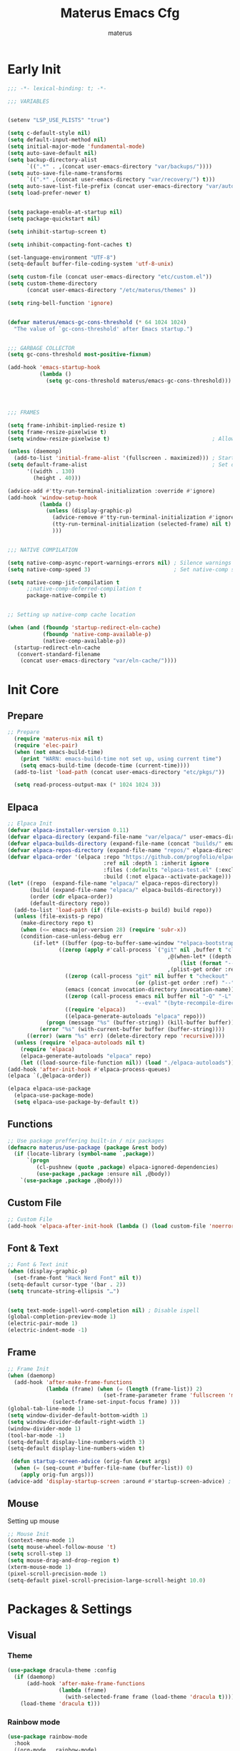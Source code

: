 #+TITLE: Materus Emacs Cfg
#+AUTHOR: materus
#+DESCRIPTION: materus emacs configuration
#+STARTUP: overview
#+PROPERTY: header-args :tangle no :noweb yes
#+OPTIONS: \n:t
#+auto_tangle: t
* Table of Contents    :noexport:TOC_3:
- [[#early-init][Early Init]]
- [[#init-core][Init Core]]
  - [[#prepare][Prepare]]
  - [[#elpaca][Elpaca]]
  - [[#functions][Functions]]
  - [[#custom-file][Custom File]]
  - [[#font--text][Font & Text]]
  - [[#frame][Frame]]
  - [[#mouse][Mouse]]
- [[#packages--settings][Packages & Settings]]
  - [[#visual][Visual]]
    - [[#theme][Theme]]
    - [[#rainbow-mode][Rainbow mode]]
    - [[#delimiters][Delimiters]]
    - [[#modeline][Modeline]]
    - [[#dashboard][Dashboard]]
    - [[#highlight-indent-guides][Highlight Indent Guides]]
  - [[#terminal][Terminal]]
    - [[#eat][Eat]]
    - [[#vterm][Vterm]]
  - [[#navigation-and-completion][Navigation and Completion]]
    - [[#helm][HELM]]
    - [[#comapny][Comapny]]
    - [[#dirvish][Dirvish]]
    - [[#treemacs][Treemacs]]
  - [[#programming][Programming]]
    - [[#general][General]]
    - [[#snippets][Snippets]]
    - [[#cc][C/C++]]
    - [[#java][Java]]
    - [[#python][Python]]
    - [[#nix][Nix]]
    - [[#lisp--scheme][Lisp / Scheme]]
    - [[#shell][Shell]]
  - [[#version-control][Version Control]]
    - [[#diff-highlight][Diff Highlight]]
    - [[#magit][Magit]]
    - [[#git-timemachine][Git Timemachine]]
  - [[#notes--organization][Notes & Organization]]
    - [[#org-mode][Org Mode]]
  - [[#other--misc][Other & Misc]]
    - [[#undo-tree][Undo-tree]]
    - [[#which-key][which-key]]
    - [[#projectile][projectile]]
    - [[#perspective][Perspective]]
    - [[#elcord][Elcord]]
    - [[#drag-stuff][drag-stuff]]
    - [[#popper][popper]]
    - [[#visual-fill-column][visual-fill-column]]
    - [[#so-long][so-long]]
    - [[#vlf][vlf]]
    - [[#crux][crux]]
    - [[#no-littering][No Littering]]
  - [[#libraries][Libraries]]
    - [[#nerd-icons][Nerd Icons]]
    - [[#svg-lib][SVG Lib]]
    - [[#transient][Transient]]
- [[#keybindings][Keybindings]]
- [[#final-code][Final Code]]
- [[#links][Links]]
- [[#archive][Archive]]
  - [[#minibuffer-orderless-vertico-marginalia-consult][minibuffer (orderless, vertico, marginalia, consult)]]
  - [[#code-completion-cape-corfu][Code completion (Cape, corfu)]]

* Early Init
#+begin_src emacs-lisp :tangle (expand-file-name "early-init.el" user-emacs-directory) :noweb-ref early-init
  ;;; -*- lexical-binding: t; -*-
    
  ;;; VARIABLES


  (setenv "LSP_USE_PLISTS" "true")                                                          ; Make lsp-mode use plists

  (setq c-default-style nil)                                                                ; Clear default styles for languages, will set them up later
  (setq default-input-method nil)                                                           ; Disable default input method, I'm not using them anyway so far
  (setq initial-major-mode 'fundamental-mode)                                               ; Use fundamental mode in scratch buffer, speed up loading, not really important when emacs used as daemon
  (setq auto-save-default nil)                                                              ; TODO: configure auto saves, disable for now
  (setq backup-directory-alist
        `((".*" . ,(concat user-emacs-directory "var/backups/"))))                          ; Set backup location
  (setq auto-save-file-name-transforms
        `((".*" ,(concat user-emacs-directory "var/recovery/") t)))                         ; Set auto-save location  
  (setq auto-save-list-file-prefix (concat user-emacs-directory "var/auto-save/sessions/")) ; Set auto-save-list location
  (setq load-prefer-newer t)                                                                ; Prefer newer files to load


  (setq package-enable-at-startup nil)                                                       
  (setq package-quickstart nil)                                                             ; Disable package quickstart

  (setq inhibit-startup-screen t)
  
  (setq inhibit-compacting-font-caches t)                                                   ; Don't compact fonts

  (set-language-environment "UTF-8")                                                        ; Use UTF-8
  (setq-default buffer-file-coding-system 'utf-8-unix)

  (setq custom-file (concat user-emacs-directory "etc/custom.el"))                          ; Set custom file location, don't want clutter in main directory
  (setq custom-theme-directory
        (concat user-emacs-directory "/etc/materus/themes" ))                               ; Set custom themes location

  (setq ring-bell-function 'ignore)                                                         ; Disable bell


  (defvar materus/emacs-gc-cons-threshold (* 64 1024 1024)
    "The value of `gc-cons-threshold' after Emacs startup.")                                ; Define after init garbage collector threshold


  ;;; GARBAGE COLLECTOR 
  (setq gc-cons-threshold most-positive-fixnum)                                             ; Set `gc-cons-threshold' so it won't collectect during initialization 

  (add-hook 'emacs-startup-hook
            (lambda ()
              (setq gc-cons-threshold materus/emacs-gc-cons-threshold)))                    ; Set `gc-cons-threshold' to desired value after startup




  ;;; FRAMES

  (setq frame-inhibit-implied-resize t)
  (setq frame-resize-pixelwise t)
  (setq window-resize-pixelwise t)                                ; Allow pixelwise resizing of window and frame

  (unless (daemonp)
    (add-to-list 'initial-frame-alist '(fullscreen . maximized))) ; Start first frame maximized if not running as daemon, daemon frame are set up later in config
  (setq default-frame-alist                                       ; Set default size for frames
        '((width . 130)   
          (height . 40)))                 

  (advice-add #'tty-run-terminal-initialization :override #'ignore)
  (add-hook 'window-setup-hook
            (lambda ()
              (unless (display-graphic-p)
                (advice-remove #'tty-run-terminal-initialization #'ignore) 
                (tty-run-terminal-initialization (selected-frame) nil t)
                )))


  ;;; NATIVE COMPILATION

  (setq native-comp-async-report-warnings-errors nil) ; Silence warnings
  (setq native-comp-speed 3)                          ; Set native-comp speed

  (setq native-comp-jit-compilation t
        ;;native-comp-deferred-compilation t 
        package-native-compile t)


  ;; Setting up native-comp cache location

  (when (and (fboundp 'startup-redirect-eln-cache)
             (fboundp 'native-comp-available-p)
             (native-comp-available-p))
    (startup-redirect-eln-cache
     (convert-standard-filename
      (concat user-emacs-directory "var/eln-cache/"))))
#+end_src

* Init Core
:PROPERTIES:
:header-args: :tangle no 
:END:
** Prepare
#+begin_src emacs-lisp :noweb-ref init
;; Prepare
  (require 'materus-nix nil t)
  (require 'elec-pair)
  (when (not emacs-build-time)
    (print "WARN: emacs-build-time not set up, using current time")
    (setq emacs-build-time (decode-time (current-time))))
  (add-to-list 'load-path (concat user-emacs-directory "etc/pkgs/"))                ; Extra load path for packages

  (setq read-process-output-max (* 1024 1024 3))

#+END_src
** Elpaca
#+begin_src emacs-lisp :noweb-ref init-elpaca
  ;; Elpaca Init
  (defvar elpaca-installer-version 0.11)
  (defvar elpaca-directory (expand-file-name "var/elpaca/" user-emacs-directory))
  (defvar elpaca-builds-directory (expand-file-name (concat "builds/" emacs-version "/") elpaca-directory))
  (defvar elpaca-repos-directory (expand-file-name "repos/" elpaca-directory))
  (defvar elpaca-order '(elpaca :repo "https://github.com/progfolio/elpaca.git"
                                :ref nil :depth 1 :inherit ignore
                                :files (:defaults "elpaca-test.el" (:exclude "extensions"))
                                :build (:not elpaca--activate-package)))
  (let* ((repo  (expand-file-name "elpaca/" elpaca-repos-directory))
         (build (expand-file-name "elpaca/" elpaca-builds-directory))
         (order (cdr elpaca-order))
         (default-directory repo))
    (add-to-list 'load-path (if (file-exists-p build) build repo))
    (unless (file-exists-p repo)
      (make-directory repo t)
      (when (<= emacs-major-version 28) (require 'subr-x))
      (condition-case-unless-debug err
          (if-let* ((buffer (pop-to-buffer-same-window "*elpaca-bootstrap*"))
      		      ((zerop (apply #'call-process `("git" nil ,buffer t "clone"
                                                    ,@(when-let* ((depth (plist-get order :depth)))
                                                        (list (format "--depth=%d" depth) "--no-single-branch"))
                                                    ,(plist-get order :repo) ,repo))))
                    ((zerop (call-process "git" nil buffer t "checkout"
                                          (or (plist-get order :ref) "--"))))
                    (emacs (concat invocation-directory invocation-name))
                    ((zerop (call-process emacs nil buffer nil "-Q" "-L" "." "--batch"
                                          "--eval" "(byte-recompile-directory \".\" 0 'force)")))
                    ((require 'elpaca))
                    ((elpaca-generate-autoloads "elpaca" repo)))
              (progn (message "%s" (buffer-string)) (kill-buffer buffer))
            (error "%s" (with-current-buffer buffer (buffer-string))))
        ((error) (warn "%s" err) (delete-directory repo 'recursive))))
    (unless (require 'elpaca-autoloads nil t)
      (require 'elpaca)
      (elpaca-generate-autoloads "elpaca" repo)
      (let ((load-source-file-function nil)) (load "./elpaca-autoloads"))))
  (add-hook 'after-init-hook #'elpaca-process-queues)
  (elpaca `(,@elpaca-order))

  (elpaca elpaca-use-package
    (elpaca-use-package-mode)
    (setq elpaca-use-package-by-default t))

#+END_src
** Functions
#+begin_src emacs-lisp :noweb-ref init-functions
  ;; Use package preffering built-in / nix packages
  (defmacro materus/use-package (package &rest body)
    (if (locate-library (symbol-name `,package))
        `(progn
           (cl-pushnew (quote ,package) elpaca-ignored-dependencies)
           (use-package ,package :ensure nil ,@body))
      `(use-package ,package ,@body)))

#+END_src

** Custom File
#+begin_src emacs-lisp :noweb-ref init-custom-file
  ;; Custom File
  (add-hook 'elpaca-after-init-hook (lambda () (load custom-file 'noerror)))
#+end_src

** Font & Text
#+begin_src emacs-lisp :noweb-ref init-extra
  ;; Font & Text init
  (when (display-graphic-p)
    (set-frame-font "Hack Nerd Font" nil t))
  (setq-default cursor-type '(bar . 2))
  (setq truncate-string-ellipsis "…")


  (setq text-mode-ispell-word-completion nil) ; Disable ispell
  (global-completion-preview-mode 1)
  (electric-pair-mode 1)
  (electric-indent-mode -1)
#+end_src

** Frame
#+begin_src emacs-lisp :noweb-ref init-extra
  ;; Frame Init
  (when (daemonp)
    (add-hook 'after-make-frame-functions 
              (lambda (frame) (when (= (length (frame-list)) 2)
                                (set-frame-parameter frame 'fullscreen 'maximized)) 
                (select-frame-set-input-focus frame) )))
  (global-tab-line-mode 1)
  (setq window-divider-default-bottom-width 1)
  (setq window-divider-default-right-width 1)
  (window-divider-mode 1)
  (tool-bar-mode -1)
  (setq-default display-line-numbers-width 3)
  (setq-default display-line-numbers-widen t)

   (defun startup-screen-advice (orig-fun &rest args)
    (when (= (seq-count #'buffer-file-name (buffer-list)) 0)
      (apply orig-fun args)))
  (advice-add 'display-startup-screen :around #'startup-screen-advice) ; Hide startup screen if started with file
#+end_src
** Mouse
Setting up mouse
#+begin_src emacs-lisp :noweb-ref init-extra
  ;; Mouse Init
  (context-menu-mode 1)
  (setq mouse-wheel-follow-mouse 't)
  (setq scroll-step 1)
  (setq mouse-drag-and-drop-region t)
  (xterm-mouse-mode 1)
  (pixel-scroll-precision-mode 1)
  (setq-default pixel-scroll-precision-large-scroll-height 10.0)
#+end_src
* Packages & Settings
:PROPERTIES:
:header-args: :tangle no  :noweb-ref packages
:END:
** Visual
*** Theme
#+begin_src emacs-lisp
  (use-package dracula-theme :config
    (if (daemonp)
        (add-hook 'after-make-frame-functions
                  (lambda (frame)
                    (with-selected-frame frame (load-theme 'dracula t))))
      (load-theme 'dracula t)))

#+end_src
*** Rainbow mode
#+begin_src emacs-lisp
  (use-package rainbow-mode
    :hook
    ((org-mode . rainbow-mode)
     (prog-mode . rainbow-mode)))
#+end_src
*** Delimiters
#+begin_src emacs-lisp
  (use-package rainbow-delimiters
    :hook
    (prog-mode . rainbow-delimiters-mode)
    :config
    (set-face-attribute 'rainbow-delimiters-depth-1-face nil :foreground "#FFFFFF")
    (set-face-attribute 'rainbow-delimiters-depth-2-face nil :foreground "#FFFF00")
    (set-face-attribute 'rainbow-delimiters-depth-5-face nil :foreground "#6A5ACD")
    (set-face-attribute 'rainbow-delimiters-unmatched-face nil :foreground "#FF0000"))

#+end_src
*** Modeline
#+begin_src emacs-lisp
  ;; (use-package doom-modeline
  ;;   :init (setq doom-modeline-support-imenu t)
  ;;   :hook (elpaca-after-init . doom-modeline-mode)
  ;;   :config
  ;;   (setq doom-modeline-icon t)
  ;;   (setq doom-modeline-project-detection 'auto)
  ;;   (setq doom-modeline-height 20)
  ;;   (setq doom-modeline-enable-word-count t)
  ;;   (setq doom-modeline-minor-modes t)
  ;;   (setq display-time-24hr-format t)
  ;;   (display-time-mode 1)
  ;;   (column-number-mode 1)
  ;;   (line-number-mode 1))

  (use-package minions
    :hook (elpaca-after-init . minions-mode))
#+end_src
*** Dashboard
#+begin_src emacs-lisp
  (use-package dashboard
    :after (nerd-icons projectile)
    :config
    (setq dashboard-center-content t)
    (setq dashboard-display-icons-p t)
    (setq dashboard-icon-type 'nerd-icons)
    (setq dashboard-projects-backend 'projectile)
    (setq dashboard-items '((recents   . 5)
                            (bookmarks . 5)
                            (projects  . 5)
                            (agenda    . 5)
                            (registers . 5)))
    (when (or (daemonp) (< (length command-line-args) 2))
      (add-hook 'elpaca-after-init-hook #'dashboard-insert-startupify-lists)
      (add-hook 'elpaca-after-init-hook #'dashboard-initialize)
      (dashboard-setup-startup-hook)))
  (when (daemonp)
    (setq initial-buffer-choice (lambda () (get-buffer "*dashboard*")))) ; Show dashboard when emacs is running as daemon)
    #+end_src
#+begin_src emacs-lisp :tangle no :noweb-ref keybindings
  ;; Dashboard
  (define-key dashboard-mode-map (kbd "C-r") #'dashboard-refresh-buffer)
#+end_src
*** Highlight Indent Guides
[[https://github.com/DarthFennec/highlight-indent-guides][highlight-indent-guides]]
#+begin_src emacs-lisp
  (use-package highlight-indent-guides
    :hook ((prog-mode . highlight-indent-guides-mode)))
#+end_src
** Terminal
*** Eat
#+begin_src emacs-lisp
  (use-package eat)

#+end_src
#+begin_src emacs-lisp :tangle no :noweb-ref keybindings
  ;; Eat
  (defvar cua--eat-semi-char-keymap (copy-keymap cua--cua-keys-keymap) "EAT semi-char mode CUA keymap")
  (defvar cua--eat-char-keymap (copy-keymap cua--cua-keys-keymap) "EAT char mode CUA keymap")


  (define-key cua--eat-semi-char-keymap (kbd "C-v") #'eat-yank)
  (define-key cua--eat-char-keymap (kbd "C-S-v") #'eat-yank)
  (define-key cua--eat-semi-char-keymap (kbd "C-c") #'copy-region-as-kill)
  (define-key cua--eat-char-keymap (kbd "C-S-c") #'copy-region-as-kill)
  (define-key eat-mode-map (kbd "C-<right>") #'eat-self-input)
  (define-key eat-mode-map (kbd "C-<left>") #'eat-self-input)


  (defun cua--eat-semi-char-override-keymap ()
    (setq-local cua--keymap-alist (copy-tree cua--keymap-alist))
    (setf (alist-get 'cua--ena-cua-keys-keymap cua--keymap-alist) cua--eat-semi-char-keymap))
  (defun cua--eat-char-override-keymap ()
    (setq-local cua--keymap-alist (copy-tree cua--keymap-alist))
    (setf (alist-get 'cua--ena-cua-keys-keymap cua--keymap-alist) cua--eat-char-keymap))

  (advice-add 'eat-semi-char-mode :after #'cua--eat-semi-char-override-keymap)
  (advice-add 'eat-char-mode :after #'cua--eat-char-override-keymap)
  (add-hook 'eat-char-mode-hook #'cua--eat-char-override-keymap)

#+end_src
*** Vterm
#+begin_src emacs-lisp
(materus/use-package vterm)
#+end_src
** Navigation and Completion
*** HELM
#+begin_src emacs-lisp
  (use-package helm
    :config
    (setq helm-x-icons-provider 'nerd-icons)
    (setq helm-move-to-line-cycle-in-source nil)
    (helm-mode 1)
    )
  (use-package helm-projectile
    :after (helm projectile))
  (use-package helm-ag
    :after (helm))
  (use-package helm-rg
    :after (helm)) 
  (use-package helm-ls-git
    :after (helm))
#+end_src
#+begin_src emacs-lisp :tangle no :noweb-ref keybindings
  ;; Helm
  (global-set-key (kbd "M-x") 'helm-M-x)
  (global-set-key (kbd "C-x r b") #'helm-filtered-bookmarks)
  (global-set-key (kbd "C-x C-f") #'helm-find-files)
  (global-set-key (kbd "C-x b") #'helm-mini)
#+end_src
*** Comapny
#+begin_src emacs-lisp
    (use-package company
      :hook
      ((prog-mode . company-mode)))
    (use-package slime-company
      :if (executable-find "sbcl")
      :after (company slime))

#+end_src
*** Dirvish
#+begin_src emacs-lisp
  (use-package dirvish
    :after (nerd-icons)
   :config
   (setq dired-mouse-drag-files t)
   (dirvish-override-dired-mode 1)
   (setq dirvish-attributes
         '(vc-state
           subtree-state
           nerd-icons
           collapse
           git-msg
           file-time 
           file-size)))

#+end_src
*** Treemacs
#+begin_src emacs-lisp
  (use-package treemacs)
  (use-package treemacs-projectile
    :after (projectile treemacs))
  (use-package treemacs-nerd-icons
    :after (nerd-icons treemacs))
  (use-package treemacs-perspective
    :after (treemacs))
  (use-package treemacs-mouse-interface
    :after (treemacs)
    :ensure nil)
#+end_src
#+begin_src emacs-lisp :tangle no :noweb-ref keybindings
  ;; Treemacs
  (define-key global-map (kbd "C-H-t") 'treemacs)
#+end_src
** Programming
*** General
**** Settings
#+begin_src emacs-lisp :noweb-ref init-extra
  (add-to-list 'c-default-style '(awk-mode . "awk"))
  (add-to-list 'c-default-style '(other . "bsd"))

  (setq-default tab-width 4)
  (setq-default indent-tabs-mode nil)
  (setq-default c-basic-offset 4)
  (setq-default c-indent-level 4)

  (setq-default c-ts-mode-indent-offset 4)
  (setq-default c-ts-mode-indent-style 'bsd)

  (setq-default c-hungry-delete-key t)



  (add-hook 'prog-mode-hook 'display-line-numbers-mode)
  (add-hook 'prog-mode-hook 'electric-indent-local-mode)
#+end_src
**** LSP
#+begin_src emacs-lisp
  (use-package lsp-ui
    :after (lsp-mode))
  (use-package lsp-mode
    ;; :custom
    ;; (lsp-completion-provider :none) ;; we use Corfu!
    :config
    (setq lsp-keep-workspace-alive nil)

    
    (defun lsp-booster--advice-json-parse (old-fn &rest args)
      "Try to parse bytecode instead of json."
      (or
       (when (equal (following-char) ?#)
         (let ((bytecode (read (current-buffer))))
           (when (byte-code-function-p bytecode)
             (funcall bytecode))))
       (apply old-fn args)))
    (advice-add (if (progn (require 'json)
                           (fboundp 'json-parse-buffer))
                    'json-parse-buffer
                  'json-read)
                :around
                #'lsp-booster--advice-json-parse)

    (defun lsp-booster--advice-final-command (old-fn cmd &optional test?)
      "Prepend emacs-lsp-booster command to lsp CMD."
      (let ((orig-result (funcall old-fn cmd test?)))
        (if (and (not test?)                                                             ; for check lsp-server-present?
                 (not (file-remote-p default-directory))                                 ; see lsp-resolve-final-command, it would add extra shell wrapper
                 lsp-use-plists
                 (not (functionp 'json-rpc-connection))                                  ; native json-rpc
                 (executable-find "emacs-lsp-booster"))
            (progn
              (when-let* ((command-from-exec-path (executable-find (car orig-result))))  ; resolve command from exec-path (in case not found in $PATH)
                (setcar orig-result command-from-exec-path))
              (message "Using emacs-lsp-booster for %s!" orig-result)
              (cons "emacs-lsp-booster" orig-result))
          orig-result)))
    (advice-add 'lsp-resolve-final-command :around #'lsp-booster--advice-final-command))
  (use-package lsp-treemacs
    :after (lsp-mode treemacs)
    :config
    (lsp-treemacs-sync-mode 1))


#+end_src
**** Debug
#+begin_src emacs-lisp
  (use-package dap-mode
    :after (lsp-mode)
    :config
    (require 'dap-lldb)
    (require 'dap-gdb-lldb)
    (require 'dap-cpptools)
    (setq dap-gdb-lldb-extension-version "0.27.0")
    (dap-auto-configure-mode 1))

#+end_src
*** Snippets
#+begin_src emacs-lisp 
  (use-package yasnippet
    :config
    (yas-global-mode 1))
#+end_src

*** C/C++
#+begin_src emacs-lisp
  (use-package lsp-clangd
    :ensure nil
    :after (lsp-mode)
    :config
    (setq lsp-clients-clangd-args '("--fallback-style=microsoft"))

    (add-hook 'c-mode-hook 'lsp-deferred)
    (add-hook 'c-mode-hook 'display-line-numbers-mode)
    (add-hook 'c-ts-mode-hook 'lsp-deferred)
    (add-hook 'c-ts-mode-hook 'display-line-numbers-mode)

    (add-hook 'c++-mode-hook 'lsp-deferred)
    (add-hook 'c++-mode-hook 'display-line-numbers-mode)
    (add-hook 'c++-ts-mode-hook 'lsp-deferred)
    (add-hook 'c++-ts-mode-hook 'display-line-numbers-mode)
    ;(when (treesit-language-available-p 'c) (push '(c-mode . c-ts-mode) major-mode-remap-alist))
    ;(when (treesit-language-available-p 'cpp) (push '(c++-mode . c++-ts-mode) major-mode-remap-alist))

    (add-to-list 'c-default-style '(c-mode . "bsd"))
    (add-to-list 'c-default-style '(c++-mode . "bsd"))
    (add-to-list 'c-default-style '(c-ts-mode . "bsd"))
    (add-to-list 'c-default-style '(c++-ts-mode . "bsd")))

#+end_src
*** Java
#+begin_src emacs-lisp
  (use-package lsp-java
    :after (lsp-mode)
    :config
    (setq lsp-java-vmargs '("-XX:+UseParallelGC" "-XX:GCTimeRatio=4" "-XX:AdaptiveSizePolicyWeight=90" "-Dsun.zip.disableMemoryMapping=true" "-Xmx4G" "-Xms512m"))
    ;;(add-hook 'java-mode-hook (lambda ()  (when (getenv "JDTLS_PATH") (setq lsp-java-server-install-dir (getenv "JDTLS_PATH")))))
    (add-hook 'java-mode-hook 'lsp-deferred)
    (add-hook 'java-mode-hook 'display-line-numbers-mode)

    ;;(add-hook 'java-ts-mode-hook (lambda ()  (when (getenv "JDTLS_PATH") (setq lsp-java-server-install-dir (getenv "JDTLS_PATH")))))
    (add-hook 'java-ts-mode-hook 'lsp-deferred)
    (add-hook 'java-ts-mode-hook 'display-line-numbers-mode)

    (when (treesit-language-available-p 'java) (push '(java-mode . java-ts-mode) major-mode-remap-alist))

    (add-to-list 'c-default-style '(java-mode . "java"))
    (add-to-list 'c-default-style '(java-ts-mode . "java")))
#+end_src
*** Python
#+begin_src emacs-lisp
  (use-package lsp-pyright
    :after (lsp-mode)
    :if (executable-find "python")
    :config
    (setq lsp-pyright-langserver-command "pyright")
    (add-hook 'python-mode-hook 'lsp-deferred)
    (add-hook 'python-ts-mode-hook 'lsp-deferred)
    (when (treesit-language-available-p 'python) (push '(python-mode . python-ts-mode) major-mode-remap-alist)))
#+end_src
*** Nix
#+begin_src emacs-lisp
  (use-package nix-mode)
  (use-package nix-ts-mode)
  (use-package lsp-nix
    :after (lsp-mode nix-mode nix-ts-mode)
    :ensure nil
    :config
    (add-to-list 'lsp-disabled-clients '(nix-mode . nix-nil)) 
    (setq lsp-nix-nixd-server-path "nixd")
    (when (executable-find "nixfmt")  
      (setq lsp-nix-nixd-formatting-command [ "nixfmt" ]) )
    

    (unless lsp-nix-nixd-nixos-options-expr
      (setq lsp-nix-nixd-nixos-options-expr (concat "(builtins.getFlake \"/etc/nixos\").nixosConfigurations." (system-name) ".options")))
    (unless lsp-nix-nixd-nixpkgs-expr
      (setq lsp-nix-nixd-nixpkgs-expr (concat "(builtins.getFlake \"/etc/nixos\").nixosConfigurations." (system-name) ".pkgs")))
    (add-hook 'nix-mode-hook 'lsp-deferred)
    (add-hook 'nix-mode-hook 'display-line-numbers-mode)

    (add-hook 'nix-ts-mode-hook 'lsp-deferred)
    (add-hook 'nix-ts-mode-hook 'display-line-numbers-mode)

    (when (treesit-language-available-p 'nix) (push '(nix-mode . nix-ts-mode) major-mode-remap-alist)))
#+end_src
*** Lisp / Scheme
#+begin_src emacs-lisp
(use-package paredit)
#+end_src
**** Emacs Lisp
#+begin_src emacs-lisp

#+end_src
**** Common Lisp
#+begin_src emacs-lisp
  (use-package slime
    :if (executable-find "sbcl")
    :config
    (setq inferior-lisp-program "sbcl")
    (slime-setup '(slime-fancy slime-company)))
#+end_src
*** Shell
**** Bash
[[https://github.com/szermatt/emacs-bash-completion][Bash-completion]]
#+begin_src emacs-lisp
  (use-package bash-completion)
#+end_src

** Version Control
*** Diff Highlight
[[https://github.com/dgutov/diff-hl][diff-hl]]
#+begin_src emacs-lisp
  (use-package diff-hl
    :config
    (setq diff-hl-side 'right)
    (global-diff-hl-mode 1)
    (diff-hl-margin-mode 1)
    (diff-hl-flydiff-mode 1)
    (global-diff-hl-show-hunk-mouse-mode 1))
#+end_src
*** Magit
[[https://magit.vc][Magit]]
#+begin_src emacs-lisp
  
  (use-package magit
    :after (transient))

#+end_src
*** Git Timemachine
#+begin_src emacs-lisp
(use-package git-timemachine
  :defer t)
#+end_src
** Notes & Organization
*** Org Mode
#+begin_src emacs-lisp
    (use-package org
    :mode (("\\.org$" . org-mode))
    :hook
    ((org-mode . org-indent-mode)
     (org-mode . display-line-numbers-mode)
     )
    :config
    (require 'org-mouse)
    (require 'org-tempo)
    (setq org-src-window-setup 'current-window)
    (setq org-latex-pdf-process '("latexmk -xelatex -quiet -shell-escape -f -output-directory=%o %f"))
    (org-babel-do-load-languages
     'org-babel-load-languages
     '((latex . t)
       (emacs-lisp . t)
       (shell . t)
       (css . t)
       (C . t)
       (calc . t)
       (awk . t)
       (sql . t)
       (sqlite . t)))
    (add-hook 'org-mode-hook (lambda ()
                               (setq-local
                                electric-pair-inhibit-predicate
                                `(lambda (c)
                                   (if
                                       (char-equal c ?<) t (,electric-pair-inhibit-predicate c)))))))
#+end_src

#+begin_src emacs-lisp
  (use-package org-modern
    :after (org)
    :hook
    (org-indent-mode . org-modern-mode)
    (org-agenda-finalize . org-modern-agenda)
    :config 
    (setq org-modern-block-name '("▼ " . "▲ ")))
#+end_src

#+begin_src emacs-lisp
  (use-package org-auto-tangle
    :after (org)
    :hook (org-mode . org-auto-tangle-mode)
    )
#+end_src

#+begin_src emacs-lisp
  (use-package toc-org
    :after (org)
    :hook
    ((org-mode . toc-org-mode )
     (markdown-mode . toc-org-mode)))
#+end_src

#+begin_src emacs-lisp
  (use-package org-transclusion
    :after (org))
#+end_src

#+begin_src emacs-lisp
  (use-package org-roam
    :after (org))

#+end_src

** Other & Misc
*** Undo-tree
#+begin_src emacs-lisp
  (use-package undo-tree
    :config
    (global-undo-tree-mode 1)
    (defvar materus/undo-tree-dir (concat user-emacs-directory "var/undo-tree/"))
    (unless (file-exists-p materus/undo-tree-dir)
      (make-directory materus/undo-tree-dir t))
    (setq undo-tree-visualizer-diff t)
    (setq undo-tree-history-directory-alist `(("." . ,materus/undo-tree-dir )))
    (setq undo-tree-visualizer-timestamps t))

#+end_src

*** which-key
#+begin_src emacs-lisp
  (use-package which-key
      :config
      (which-key-mode 1))
#+end_src

*** projectile
#+begin_src emacs-lisp
  (use-package projectile
    :config (projectile-mode 1))
#+end_src
*** Perspective 
#+begin_src emacs-lisp
  (use-package  perspective
    :config
    (setq persp-mode-prefix-key (kbd "C-c M-p"))
    (setq persp-modestring-short t)
    (persp-mode 1)
    )
#+end_src
*** Elcord
#+begin_src emacs-lisp
  (defun materus/elcord-toggle (&optional _frame)
    "Toggle elcord based on visible frames"
    (if (> (length (frame-list)) 1)
        (elcord-mode 1)
      (elcord-mode -1))
    )
  (use-package elcord
    :config
    (unless (daemonp) (elcord-mode 1))
    (add-hook 'after-delete-frame-functions 'materus/elcord-toggle)
    (add-hook 'server-after-make-frame-hook 'materus/elcord-toggle))
#+end_src

*** drag-stuff
#+begin_src emacs-lisp
  (use-package drag-stuff)
#+end_src
*** popper
#+begin_src emacs-lisp
  (use-package popper)
#+end_src

*** visual-fill-column
#+begin_src emacs-lisp
  (use-package visual-fill-column)
#+end_src
*** so-long
#+begin_src emacs-lisp
  (use-package so-long
    :defer t)
#+end_src
*** vlf
#+begin_src emacs-lisp
  (use-package vlf
    :defer t)
#+end_src

*** crux
#+begin_src emacs-lisp
(use-package crux)

#+end_src
*** No Littering
#+begin_src emacs-lisp :noweb-ref package-no-littering
  (use-package no-littering
    :ensure (:wait t)
    :config
    (require 'recentf)
    (setq package-quickstart-file  
          (concat user-emacs-directory "var/quickstart/package-quickstart-" emacs-version ".el" ))
    (add-to-list 'recentf-exclude
                 (recentf-expand-file-name no-littering-var-directory))
    (add-to-list 'recentf-exclude
                 (recentf-expand-file-name no-littering-etc-directory)))

#+END_src
** Libraries
*** Nerd Icons
#+begin_src emacs-lisp
  (use-package nerd-icons)
#+end_src
*** SVG Lib
#+begin_src emacs-lisp
  (use-package svg-lib)  
#+end_src
*** Transient
#+begin_src emacs-lisp
  (use-package transient)
#+end_src
* Keybindings
#+begin_src emacs-lisp :noweb-ref keys
  ;; Keybindings
  (defun materus/keybind-set ()
    (require 'cua-base)                               

    ;; CUA-like global
    (define-key global-map (kbd "C-s") 'save-buffer)
    (define-key global-map (kbd "C-r") 'query-replace)
    (define-key global-map (kbd "C-S-r") 'replace-string)
    (define-key global-map (kbd "M-r") 'query-replace-regexp)
    (define-key global-map (kbd "M-S-r") 'replace-regexp)
    (define-key global-map (kbd "C-a") 'mark-whole-buffer)
    (define-key global-map (kbd "C-f") 'isearch-forward)
    (define-key global-map (kbd "C-S-f") 'isearch-backward)
    (define-key isearch-mode-map (kbd "C-f") 'isearch-repeat-forward)
    (define-key isearch-mode-map (kbd "C-S-f") 'isearch-repeat-backward)

    ;; CUA
    (define-key cua--cua-keys-keymap (kbd "C-z") 'undo-tree-undo)
    (define-key cua--cua-keys-keymap (kbd "C-y") 'undo-tree-redo)
    (define-key cua-global-keymap (kbd "C-SPC") 'completion-at-point)
    (define-key cua-global-keymap (kbd "C-M-SPC") 'cua-set-mark)
    (cua-mode 1)
    ;; TAB
    (define-key global-map (kbd "C-<iso-lefttab>") #'indent-rigidly-left)
    (define-key global-map (kbd "C-<tab>") #'indent-rigidly-right)

    ;; Hyper
    (define-key key-translation-map (kbd "<XF86Calculator>") 'event-apply-hyper-modifier )
    (define-key key-translation-map (kbd "<Calculator>") 'event-apply-hyper-modifier )
    (define-key key-translation-map (kbd "∇") 'event-apply-hyper-modifier )

   
    ;; Unbind
    (define-key isearch-mode-map (kbd "C-s") nil)
    (define-key isearch-mode-map (kbd "C-r") nil)


    <<keybindings>>)


  (add-hook 'elpaca-after-init-hook #'materus/keybind-set )
#+end_src


* Final Code
#+begin_src emacs-lisp :tangle (expand-file-name "init.el" user-emacs-directory) :noweb-ref final
  ;;; -*- lexical-binding: t; -*-
  <<init>>
  <<init-elpaca>>
  <<init-functions>>
  <<package-no-littering>>
  <<init-extra>>
  <<packages>>
  <<keys>>
  <<init-custom-file>>
#+end_src
Make copy in this repository
#+begin_src emacs-lisp :tangle ./early-init.el
  <<early-init>>
#+end_src
#+begin_src emacs-lisp :tangle ./init.el
  <<final>>
#+end_src
* Links
[[https://github.com/emacs-tw/awesome-emacs][awesome-emacs]]
* Archive
:PROPERTIES:
:header-args: :tangle no
:END:
** minibuffer (orderless, vertico, marginalia, consult)
#+begin_src emacs-lisp
  (use-package orderless
    :init
    ;; Tune the global completion style settings to your liking!
    ;; This affects the minibuffer and non-lsp completion at point.
    (setq completion-styles '(basic partial-completion orderless)
          completion-category-defaults nil
          completion-category-overrides nil))
  (use-package consult)
  (use-package marginalia)

  

  (use-package vertico
    :after (consult marginalia)
    :config
    (setq completion-in-region-function
          (lambda (&rest args)
            (apply (if vertico-mode
                       #'consult-completion-in-region
                     #'completion--in-region)
                   args)))
    (vertico-mode 1)
    (marginalia-mode 1))
  (use-package vertico-mouse
    :config
    (vertico-mouse-mode 1)
    :ensure nil
    :after (vertico))
#+end_src

** Code completion (Cape, corfu)
#+begin_src emacs-lisp
  (use-package cape)

  (use-package corfu
    :after (lsp-mode cape)
    ;; Optional customizations
    :custom
    (corfu-cycle nil)                 ;; Enable cycling for `corfu-next/previous'
    (corfu-auto t)                    ;; Enable auto completion
    (global-corfu-minibuffer nil)
    ;; (corfu-quit-at-boundary nil)   ;; Never quit at completion boundary
    ;; (corfu-quit-no-match nil)      ;; Never quit, even if there is no match
    (corfu-preview-current nil)       ;; Disable current candidate preview
    ;; (corfu-preselect 'prompt)      ;; Preselect the prompt
    ;; (corfu-on-exact-match nil)     ;; Configure handling of exact matches

    ;; Enable Corfu only for certain modes. See also `global-corfu-modes'.
    ;; :hook ((prog-mode . corfu-mode)
    ;;        (shell-mode . corfu-mode)
    ;;        (eshell-mode . corfu-mode))

    ;; Recommended: Enable Corfu globally.  This is recommended since Dabbrev can
    ;; be used globally (M-/).  See also the customization variable
    ;; `global-corfu-modes' to exclude certain modes.
    :init
    (global-corfu-mode 1)
    (corfu-popupinfo-mode 1)
    (corfu-history-mode 1)

    (defun materus/orderless-dispatch-flex-first (_pattern index _total)
      (and (eq index 0) 'orderless-flex))

    (defun materus/lsp-mode-setup-completion ()
      (setf (alist-get 'styles (alist-get 'lsp-capf completion-category-defaults))
            '(orderless))
      ;; Optionally configure the first word as flex filtered.
      (add-hook 'orderless-style-dispatchers #'materus/orderless-dispatch-flex-first nil 'local)
      ;; Optionally configure the cape-capf-buster.
      (setq-local completion-at-point-functions (list (cape-capf-buster #'lsp-completion-at-point))))

    :hook
    (lsp-completion-mode . materus/lsp-mode-setup-completion))



  (use-package corfu-terminal
    :after (corfu)
    :config
    (when (or (daemonp) (not (display-graphic-p)))
      (corfu-terminal-mode)))

  ;; (use-package corfu-mouse
  ;;   :after (corfu)
  ;;   :config
  ;;   :ensure nil
  ;;   (corfu-mouse-mode)
  ;;   (keymap-set corfu--mouse-ignore-map "<mouse-movement>" 'ignore)
  ;;   (keymap-set corfu-map "<mouse-movement>" 'ignore))

  (use-package kind-icon
    :after (corfu)
    :config
    (add-to-list 'corfu-margin-formatters #'kind-icon-margin-formatter))



 #+end_src
